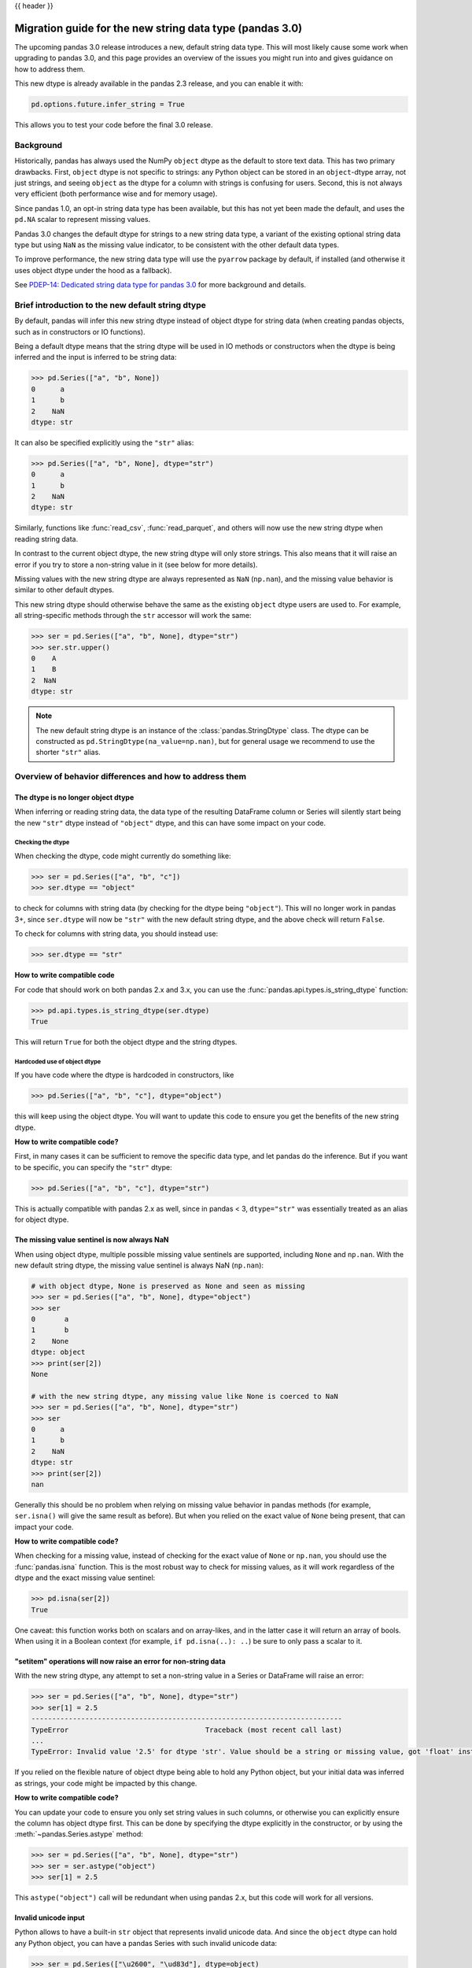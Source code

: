 {{ header }}

.. _string_migration_guide:

=========================================================
Migration guide for the new string data type (pandas 3.0)
=========================================================

The upcoming pandas 3.0 release introduces a new, default string data type. This
will most likely cause some work when upgrading to pandas 3.0, and this page
provides an overview of the issues you might run into and gives guidance on how
to address them.

This new dtype is already available in the pandas 2.3 release, and you can
enable it with:

.. code-block:: python

    pd.options.future.infer_string = True

This allows you to test your code before the final 3.0 release.

Background
----------

Historically, pandas has always used the NumPy ``object`` dtype as the default
to store text data. This has two primary drawbacks. First, ``object`` dtype is
not specific to strings: any Python object can be stored in an ``object``-dtype
array, not just strings, and seeing ``object`` as the dtype for a column with
strings is confusing for users. Second, this is not always very efficient (both
performance wise and for memory usage).

Since pandas 1.0, an opt-in string data type has been available, but this has
not yet been made the default, and uses the ``pd.NA`` scalar to represent
missing values.

Pandas 3.0 changes the default dtype for strings to a new string data type,
a variant of the existing optional string data type but using ``NaN`` as the
missing value indicator, to be consistent with the other default data types.

To improve performance, the new string data type will use the ``pyarrow``
package by default, if installed (and otherwise it uses object dtype under the
hood as a fallback).

See `PDEP-14: Dedicated string data type for pandas 3.0 <https://pandas.pydata.org/pdeps/0014-string-dtype.html>`__
for more background and details.

.. - brief primer on the new dtype

.. - Main characteristics:
..    - inferred by default (Default inference of a string dtype)
..    - only strings (setitem with non string fails)
..    - missing values sentinel is always NaN and uses NaN semantics

.. - Breaking changes:
..    - dtype is no longer object dtype
..    - None gets coerced to NaN
..    - setitem raises an error for non-string data

Brief introduction to the new default string dtype
--------------------------------------------------

By default, pandas will infer this new string dtype instead of object dtype for
string data (when creating pandas objects, such as in constructors or IO
functions).

Being a default dtype means that the string dtype will be used in IO methods or
constructors when the dtype is being inferred and the input is inferred to be
string data:

.. code-block:: python

   >>> pd.Series(["a", "b", None])
   0      a
   1      b
   2    NaN
   dtype: str

It can also be specified explicitly using the ``"str"`` alias:

.. code-block:: python

   >>> pd.Series(["a", "b", None], dtype="str")
   0      a
   1      b
   2    NaN
   dtype: str

Similarly, functions like :func:`read_csv`, :func:`read_parquet`, and others
will now use the new string dtype when reading string data.

In contrast to the current object dtype, the new string dtype will only store
strings. This also means that it will raise an error if you try to store a
non-string value in it (see below for more details).

Missing values with the new string dtype are always represented as ``NaN`` (``np.nan``),
and the missing value behavior is similar to other default dtypes.

This new string dtype should otherwise behave the same as the existing
``object`` dtype users are used to. For example, all string-specific methods
through the ``str`` accessor will work the same:

.. code-block:: python

   >>> ser = pd.Series(["a", "b", None], dtype="str")
   >>> ser.str.upper()
   0    A
   1    B
   2  NaN
   dtype: str

.. note::

   The new default string dtype is an instance of the :class:`pandas.StringDtype`
   class. The dtype can be constructed as ``pd.StringDtype(na_value=np.nan)``,
   but for general usage we recommend to use the shorter ``"str"`` alias.

Overview of behavior differences and how to address them
---------------------------------------------------------

The dtype is no longer object dtype
~~~~~~~~~~~~~~~~~~~~~~~~~~~~~~~~~~~

When inferring or reading string data, the data type of the resulting DataFrame
column or Series will silently start being the new ``"str"`` dtype instead of
``"object"`` dtype, and this can have some impact on your code.

Checking the dtype
^^^^^^^^^^^^^^^^^^

When checking the dtype, code might currently do something like:

.. code-block:: python

   >>> ser = pd.Series(["a", "b", "c"])
   >>> ser.dtype == "object"

to check for columns with string data (by checking for the dtype being
``"object"``). This will no longer work in pandas 3+, since ``ser.dtype`` will
now be ``"str"`` with the new default string dtype, and the above check will
return ``False``.

To check for columns with string data, you should instead use:

.. code-block:: python

   >>> ser.dtype == "str"

**How to write compatible code**

For code that should work on both pandas 2.x and 3.x, you can use the
:func:`pandas.api.types.is_string_dtype` function:

.. code-block:: python

   >>> pd.api.types.is_string_dtype(ser.dtype)
   True

This will return ``True`` for both the object dtype and the string dtypes.

Hardcoded use of object dtype
^^^^^^^^^^^^^^^^^^^^^^^^^^^^^

If you have code where the dtype is hardcoded in constructors, like

.. code-block:: python

   >>> pd.Series(["a", "b", "c"], dtype="object")

this will keep using the object dtype. You will want to update this code to
ensure you get the benefits of the new string dtype.

**How to write compatible code?**

First, in many cases it can be sufficient to remove the specific data type, and
let pandas do the inference. But if you want to be specific, you can specify the
``"str"`` dtype:

.. code-block:: python

   >>> pd.Series(["a", "b", "c"], dtype="str")

This is actually compatible with pandas 2.x as well, since in pandas < 3,
``dtype="str"`` was essentially treated as an alias for object dtype.

The missing value sentinel is now always NaN
~~~~~~~~~~~~~~~~~~~~~~~~~~~~~~~~~~~~~~~~~~~~

When using object dtype, multiple possible missing value sentinels are
supported, including ``None`` and ``np.nan``. With the new default string dtype,
the missing value sentinel is always NaN (``np.nan``):

.. code-block:: python

   # with object dtype, None is preserved as None and seen as missing
   >>> ser = pd.Series(["a", "b", None], dtype="object")
   >>> ser
   0       a
   1       b
   2    None
   dtype: object
   >>> print(ser[2])
   None

   # with the new string dtype, any missing value like None is coerced to NaN
   >>> ser = pd.Series(["a", "b", None], dtype="str")
   >>> ser
   0      a
   1      b
   2    NaN
   dtype: str
   >>> print(ser[2])
   nan

Generally this should be no problem when relying on missing value behavior in
pandas methods (for example, ``ser.isna()`` will give the same result as before).
But when you relied on the exact value of ``None`` being present, that can
impact your code.

**How to write compatible code?**

When checking for a missing value, instead of checking for the exact value of
``None`` or ``np.nan``, you should use the :func:`pandas.isna` function. This is
the most robust way to check for missing values, as it will work regardless of
the dtype and the exact missing value sentinel:

.. code-block:: python

   >>> pd.isna(ser[2])
   True

One caveat: this function works both on scalars and on array-likes, and in the
latter case it will return an array of bools. When using it in a Boolean context
(for example, ``if pd.isna(..): ..``) be sure to only pass a scalar to it.

"setitem" operations will now raise an error for non-string data
~~~~~~~~~~~~~~~~~~~~~~~~~~~~~~~~~~~~~~~~~~~~~~~~~~~~~~~~~~~~~~~~

With the new string dtype, any attempt to set a non-string value in a Series or
DataFrame will raise an error:

.. code-block:: python

   >>> ser = pd.Series(["a", "b", None], dtype="str")
   >>> ser[1] = 2.5
   ---------------------------------------------------------------------------
   TypeError                                 Traceback (most recent call last)
   ...
   TypeError: Invalid value '2.5' for dtype 'str'. Value should be a string or missing value, got 'float' instead.

If you relied on the flexible nature of object dtype being able to hold any
Python object, but your initial data was inferred as strings, your code might be
impacted by this change.

**How to write compatible code?**

You can update your code to ensure you only set string values in such columns,
or otherwise you can explicitly ensure the column has object dtype first. This
can be done by specifying the dtype explicitly in the constructor, or by using
the :meth:`~pandas.Series.astype` method:

.. code-block:: python

   >>> ser = pd.Series(["a", "b", None], dtype="str")
   >>> ser = ser.astype("object")
   >>> ser[1] = 2.5

This ``astype("object")`` call will be redundant when using pandas 2.x, but
this code will work for all versions.

Invalid unicode input
~~~~~~~~~~~~~~~~~~~~~

Python allows to have a built-in ``str`` object that represents invalid unicode
data. And since the ``object`` dtype can hold any Python object, you can have a
pandas Series with such invalid unicode data:

.. code-block:: python

   >>> ser = pd.Series(["\u2600", "\ud83d"], dtype=object)
   >>> ser
   0    ☀
   1    \ud83d
   dtype: object

However, when using the string dtype using ``pyarrow`` under the hood, this can
only store valid unicode data, and otherwise it will raise an error:

.. code-block:: python

   >>> ser = pd.Series(["\u2600", "\ud83d"])
   ---------------------------------------------------------------------------
   UnicodeEncodeError                        Traceback (most recent call last)
   ...
   UnicodeEncodeError: 'utf-8' codec can't encode character '\ud83d' in position 0: surrogates not allowed

If you want to keep the previous behaviour, you can explicitly specify
``dtype=object`` to keep working with object dtype.

When you have byte data that you want to convert to strings using ``decode()``,
the :meth:`~pandas.Series.str.decode` method now has a ``dtype`` parameter to be
able to specify object dtype instead of the default of string dtype for this use
case.

Notable bug fixes
~~~~~~~~~~~~~~~~~

``astype(str)`` preserving missing values
^^^^^^^^^^^^^^^^^^^^^^^^^^^^^^^^^^^^^^^^^

This is a long standing "bug" or misfeature, as discussed in https://github.com/pandas-dev/pandas/issues/25353.

With pandas < 3, when using ``astype(str)`` (using the built-in :func:`str`, not
``astype("str")``!), the operation would convert every element to a string,
including the missing values:

.. code-block:: python

   # OLD behavior in pandas < 3
   >>> ser = pd.Series(["a", np.nan], dtype=object)
   >>> ser
   0      a
   1    NaN
   dtype: object
   >>> ser.astype(str)
   0      a
   1    nan
   dtype: object
   >>> ser.astype(str).to_numpy()
   array(['a', 'nan'], dtype=object)

Note how ``NaN`` (``np.nan``) was converted to the string ``"nan"``. This was
not the intended behavior, and it was inconsistent with how other dtypes handled
missing values.

With pandas 3, this behavior has been fixed, and now ``astype(str)`` is an alias
for ``astype("str")``, i.e. casting to the new string dtype, which will preserve
the missing values:

.. code-block:: python

   # NEW behavior in pandas 3
   >>> pd.options.future.infer_string = True
   >>> ser = pd.Series(["a", np.nan], dtype=object)
   >>> ser.astype(str)
   0      a
   1    NaN
   dtype: str
   >>> ser.astype(str).values
   array(['a', nan], dtype=object)

If you want to preserve the old behaviour of converting every object to a
string, you can use ``ser.map(str)`` instead.


``prod()`` raising for string data
^^^^^^^^^^^^^^^^^^^^^^^^^^^^^^^^^^

In pandas < 3, calling the :meth:`~pandas.Series.prod` method on a Series with
string data would generally raise an error, except when the Series was empty or
contained only a single string (potentially with missing values):

.. code-block:: python

   >>> ser = pd.Series(["a", None], dtype=object)
   >>> ser.prod()
   'a'

When the Series contains multiple strings, it will raise a ``TypeError``. This
behaviour stays the same in pandas 3 when using the flexible ``object`` dtype.
But by virtue of using the new string dtype, this will generally consistently
raise an error regardless of the number of strings:

.. code-block:: python

   >>> ser = pd.Series(["a", None], dtype="str")
   >>> ser.prod()
   ---------------------------------------------------------------------------
   TypeError                                 Traceback (most recent call last)
   ...
   TypeError: Cannot perform reduction 'prod' with string dtype

.. For existing users of the nullable ``StringDtype``
.. --------------------------------------------------

.. TODO
